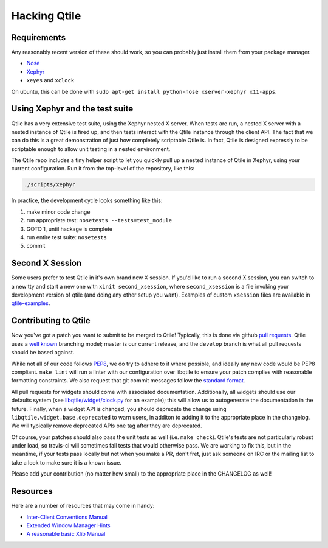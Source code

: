 Hacking Qtile
=============

Requirements
------------

Any reasonably recent version of these should work, so you can probably just
install them from your package manager.

* `Nose <http://nose.readthedocs.org/en/latest/>`_
* `Xephyr <http://www.freedesktop.org/wiki/Software/Xephyr>`_
* ``xeyes`` and ``xclock``

On ubuntu, this can be done with ``sudo apt-get install python-nose
xserver-xephyr x11-apps``.

Using Xephyr and the test suite
-------------------------------

Qtile has a very extensive test suite, using the Xephyr nested X server. When
tests are run, a nested X server with a nested instance of Qtile is fired up,
and then tests interact with the Qtile instance through the client API. The
fact that we can do this is a great demonstration of just how completely
scriptable Qtile is. In fact, Qtile is designed expressly to be scriptable
enough to allow unit testing in a nested environment.

The Qtile repo includes a tiny helper script to let you quickly pull up a
nested instance of Qtile in Xephyr, using your current configuration.
Run it from the top-level of the repository, like this:

.. code-block:: bash

  ./scripts/xephyr

In practice, the development cycle looks something like this:

1. make minor code change
#. run appropriate test: ``nosetests --tests=test_module``
#. GOTO 1, until hackage is complete
#. run entire test suite: ``nosetests``
#. commit

Second X Session
----------------

Some users prefer to test Qtile in it's own brand new X session. If you'd like
to run a second X session, you can switch to a new tty and start a new one
with ``xinit second_xsession``, where ``second_xsession`` is a file invoking
your development version of qtile (and doing any other setup you want).
Examples of custom ``xsession`` files are available in `qtile-examples
<https://github.com/qtile/qtile-examples>`_.

Contributing to Qtile
---------------------

Now you've got a patch you want to submit to be merged to Qtile! Typically,
this is done via github `pull requests
<https://help.github.com/articles/using-pull-requests>`_. Qtile uses a `well
known <http://nvie.com/posts/a-successful-git-branching-model/>`_ branching
model; master is our current release, and the ``develop`` branch is what all
pull requests should be based against.

While not all of our code follows `PEP8
<http://www.python.org/dev/peps/pep-0008/>`_, we do try to adhere to it where
possible, and ideally any new code would be PEP8 compliant. ``make lint`` will
run a linter with our configuration over libqtile to ensure your patch complies
with reasonable formatting constraints. We also request that git commit
messages follow the `standard format
<http://tbaggery.com/2008/04/19/a-note-about-git-commit-messages.html>`_.

All pull requests for widgets should come with associated documentation.
Additionally, all widgets should use our defaults system (see
`libqtile/widget/clock.py
<https://github.com/qtile/qtile/blob/develop/libqtile/widget/clock.py>`_ for an
example); this will allow us to autogenerate the documentation in the future.
Finally, when a widget API is changed, you should deprecate the change using
``libqtile.widget.base.deprecated`` to warn users, in additon to adding it to
the appropriate place in the changelog. We will typically remove deprecated
APIs one tag after they are deprecated.

Of course, your patches should also pass the unit tests as well (i.e. ``make
check``). Qtile's tests are not particularly robust under load, so travis-ci
will sometimes fail tests that would otherwise pass. We are working to fix
this, but in the meantime, if your tests pass locally but not when you make a
PR, don't fret, just ask someone on IRC or the mailing list to take a look to
make sure it is a known issue.

Please add your contribution (no matter how small) to the appropriate place in
the CHANGELOG as well!

Resources
---------

Here are a number of resources that may come in handy:

* `Inter-Client Conventions Manual <http://tronche.com/gui/x/icccm/>`_
* `Extended Window Manager Hints <http://standards.freedesktop.org/wm-spec/wm-spec-latest.html>`_
* `A reasonable basic Xlib Manual <http://tronche.com/gui/x/xlib/>`_
